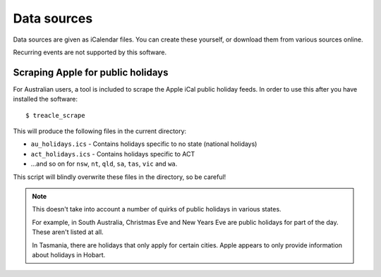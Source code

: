 ************
Data sources
************

Data sources are given as iCalendar files.  You can create these yourself, or download them from various sources online.

Recurring events are not supported by this software.

.. highlight:: console


Scraping Apple for public holidays
----------------------------------

For Australian users, a tool is included to scrape the Apple iCal public
holiday feeds. In order to use this after you have installed the
software::

	$ treacle_scrape

This will produce the following files in the current directory:

-  ``au_holidays.ics`` - Contains holidays specific to no state (national holidays)
-  ``act_holidays.ics`` - Contains holidays specific to ACT
-  ...and so on for ``nsw``, ``nt``, ``qld``, ``sa``, ``tas``, ``vic`` and ``wa``.

This script will blindly overwrite these files in the directory, so be
careful!

.. note::

	This doesn't take into account a number of quirks of public holidays in various states.

	For example, in South Australia, Christmas Eve and New Years Eve are public holidays for part of the day.  These aren't listed at all.

	In Tasmania, there are holidays that only apply for certain cities.  Apple appears to only provide information about holidays in Hobart.

